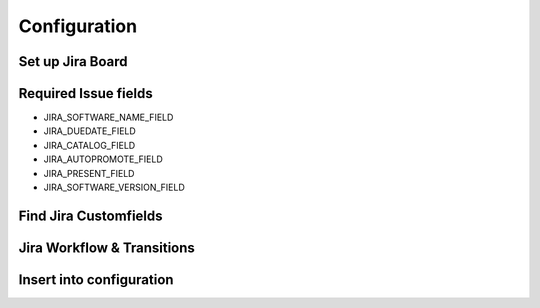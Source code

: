 Configuration
=============

Set up Jira Board
-------------------------

.. image:: img/jira-board-overview.png
   :scale: 20%
   :align: center

.. image:: img/jira-issue.png
   :scale: 25 %
   :align: center

Required Issue fields
---------------------

- JIRA_SOFTWARE_NAME_FIELD

- JIRA_DUEDATE_FIELD

- JIRA_CATALOG_FIELD

- JIRA_AUTOPROMOTE_FIELD

- JIRA_PRESENT_FIELD

- JIRA_SOFTWARE_VERSION_FIELD

Find Jira Customfields
----------------------


.. image:: img/jira-issue-inspect.png
   :scale: 25 %
   :align: center

.. image:: img/jira-inspector-html.png
   :scale: 35 %
   :align: center


Jira Workflow & Transitions
----------------------------

Insert into configuration
-------------------------

